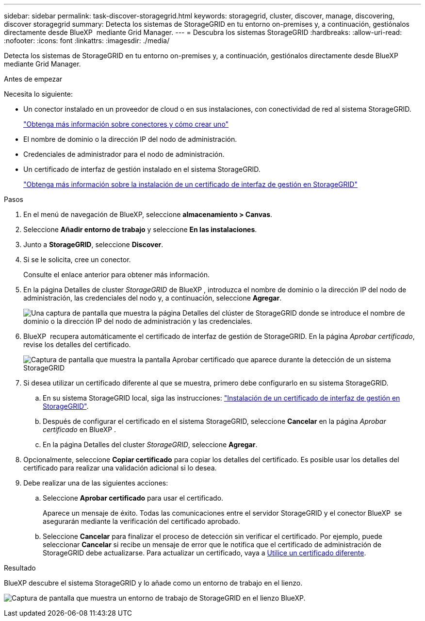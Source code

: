 ---
sidebar: sidebar 
permalink: task-discover-storagegrid.html 
keywords: storagegrid, cluster, discover, manage, discovering, discover storagegrid 
summary: Detecta los sistemas de StorageGRID en tu entorno on-premises y, a continuación, gestiónalos directamente desde BlueXP  mediante Grid Manager. 
---
= Descubra los sistemas StorageGRID
:hardbreaks:
:allow-uri-read: 
:nofooter: 
:icons: font
:linkattrs: 
:imagesdir: ./media/


[role="lead"]
Detecta los sistemas de StorageGRID en tu entorno on-premises y, a continuación, gestiónalos directamente desde BlueXP  mediante Grid Manager.

.Antes de empezar
Necesita lo siguiente:

* Un conector instalado en un proveedor de cloud o en sus instalaciones, con conectividad de red al sistema StorageGRID.
+
https://docs.netapp.com/us-en/bluexp-setup-admin/concept-connectors.html["Obtenga más información sobre conectores y cómo crear uno"^]

* El nombre de dominio o la dirección IP del nodo de administración.
* Credenciales de administrador para el nodo de administración.
* Un certificado de interfaz de gestión instalado en el sistema StorageGRID.
+
https://docs.netapp.com/us-en/storagegrid-118/admin/configuring-custom-server-certificate-for-grid-manager-tenant-manager.html#add-a-custom-management-interface-certificate["Obtenga más información sobre la instalación de un certificado de interfaz de gestión en StorageGRID"^]



.Pasos
. En el menú de navegación de BlueXP, seleccione *almacenamiento > Canvas*.
. Seleccione *Añadir entorno de trabajo* y seleccione *En las instalaciones*.
. Junto a *StorageGRID*, seleccione *Discover*.
. Si se le solicita, cree un conector.
+
Consulte el enlace anterior para obtener más información.

. En la página Detalles de cluster _StorageGRID_ de BlueXP , introduzca el nombre de dominio o la dirección IP del nodo de administración, las credenciales del nodo y, a continuación, seleccione *Agregar*.
+
image:screenshot-cluster-details.png["Una captura de pantalla que muestra la página Detalles del clúster de StorageGRID donde se introduce el nombre de dominio o la dirección IP del nodo de administración y las credenciales."]

. BlueXP  recupera automáticamente el certificado de interfaz de gestión de StorageGRID. En la página _Aprobar certificado_, revise los detalles del certificado.
+
image:screenshot-bluexp-approve-certificate.png["Captura de pantalla que muestra la pantalla Aprobar certificado que aparece durante la detección de un sistema StorageGRID"]

. Si desea utilizar un certificado diferente al que se muestra, primero debe configurarlo en su sistema StorageGRID.
+
.. En su sistema StorageGRID local, siga las instrucciones: https://docs.netapp.com/us-en/storagegrid-118/admin/configuring-custom-server-certificate-for-grid-manager-tenant-manager.html#add-a-custom-management-interface-certificate["Instalación de un certificado de interfaz de gestión en StorageGRID"^].
.. Después de configurar el certificado en el sistema StorageGRID, seleccione *Cancelar* en la página _Aprobar certificado_ en BlueXP .
.. En la página Detalles del cluster _StorageGRID_, seleccione *Agregar*.


. Opcionalmente, seleccione *Copiar certificado* para copiar los detalles del certificado. Es posible usar los detalles del certificado para realizar una validación adicional si lo desea.
. Debe realizar una de las siguientes acciones:
+
.. Seleccione *Aprobar certificado* para usar el certificado.
+
Aparece un mensaje de éxito. Todas las comunicaciones entre el servidor StorageGRID y el conector BlueXP  se asegurarán mediante la verificación del certificado aprobado.

.. Seleccione *Cancelar* para finalizar el proceso de detección sin verificar el certificado. Por ejemplo, puede seleccionar *Cancelar* si recibe un mensaje de error que le notifica que el certificado de administración de StorageGRID debe actualizarse. Para actualizar un certificado, vaya a <<use-a-different-certificate,Utilice un certificado diferente>>.




.Resultado
BlueXP descubre el sistema StorageGRID y lo añade como un entorno de trabajo en el lienzo.

image:screenshot-canvas.png["Captura de pantalla que muestra un entorno de trabajo de StorageGRID en el lienzo BlueXP."]
